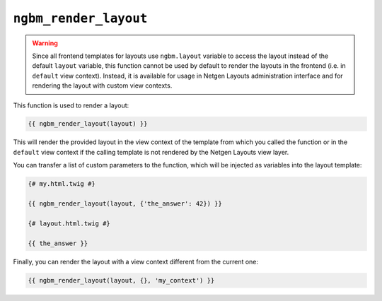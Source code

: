 ``ngbm_render_layout``
======================

.. warning::

    Since all frontend templates for layouts use ``ngbm.layout`` variable to
    access the layout instead of the default ``layout`` variable, this function
    cannot be used by default to render the layouts in the frontend (i.e. in
    ``default`` view context). Instead, it is available for usage in
    Netgen Layouts administration interface and for rendering the layout with
    custom view contexts.

This function is used to render a layout:

.. code-block:: jinja

    {{ ngbm_render_layout(layout) }}

This will render the provided layout in the view context of the template from
which you called the function or in the ``default`` view context if the calling
template is not rendered by the Netgen Layouts view layer.

You can transfer a list of custom parameters to the function, which will be
injected as variables into the layout template:

.. code-block:: jinja

    {# my.html.twig #}

    {{ ngbm_render_layout(layout, {'the_answer': 42}) }}

    {# layout.html.twig #}

    {{ the_answer }}

Finally, you can render the layout with a view context different from the
current one:

.. code-block:: jinja

    {{ ngbm_render_layout(layout, {}, 'my_context') }}
